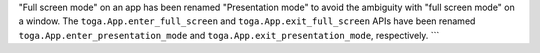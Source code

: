 "Full screen mode" on an app has been renamed "Presentation mode" to avoid the ambiguity with "full screen mode" on a window. The ``toga.App.enter_full_screen`` and ``toga.App.exit_full_screen`` APIs have been renamed ``toga.App.enter_presentation_mode`` and ``toga.App.exit_presentation_mode``, respectively. ```
